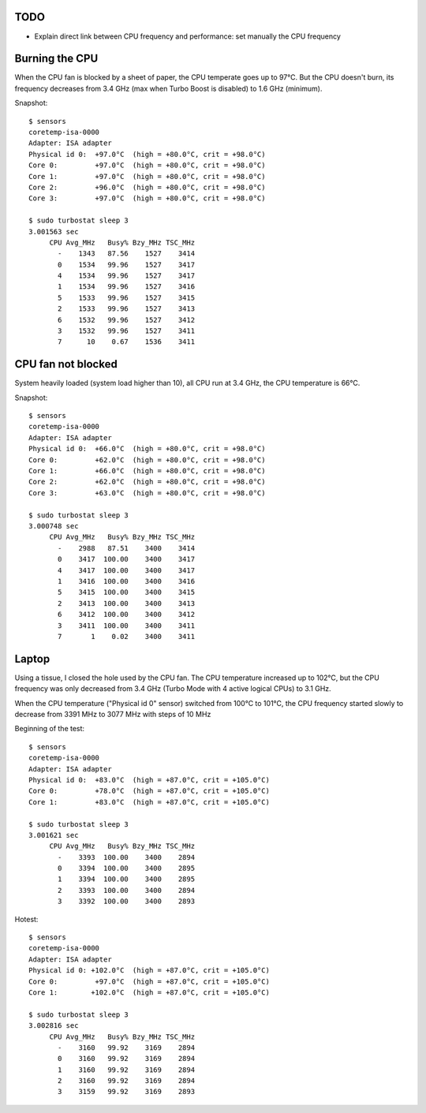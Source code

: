TODO
====

* Explain direct link between CPU frequency and performance: set manually the
  CPU frequency

Burning the CPU
===============

When the CPU fan is blocked by a sheet of paper, the CPU temperate goes up to
97°C. But the CPU doesn't burn, its frequency decreases from 3.4 GHz (max when
Turbo Boost is disabled) to 1.6 GHz (minimum).


Snapshot::

    $ sensors
    coretemp-isa-0000
    Adapter: ISA adapter
    Physical id 0:  +97.0°C  (high = +80.0°C, crit = +98.0°C)
    Core 0:         +97.0°C  (high = +80.0°C, crit = +98.0°C)
    Core 1:         +97.0°C  (high = +80.0°C, crit = +98.0°C)
    Core 2:         +96.0°C  (high = +80.0°C, crit = +98.0°C)
    Core 3:         +97.0°C  (high = +80.0°C, crit = +98.0°C)

    $ sudo turbostat sleep 3
    3.001563 sec
         CPU Avg_MHz   Busy% Bzy_MHz TSC_MHz
           -    1343   87.56    1527    3414
           0    1534   99.96    1527    3417
           4    1534   99.96    1527    3417
           1    1534   99.96    1527    3416
           5    1533   99.96    1527    3415
           2    1533   99.96    1527    3413
           6    1532   99.96    1527    3412
           3    1532   99.96    1527    3411
           7      10    0.67    1536    3411


CPU fan not blocked
===================

System heavily loaded (system load higher than 10), all CPU run at 3.4 GHz, the
CPU temperature is 66°C.

Snapshot::

    $ sensors
    coretemp-isa-0000
    Adapter: ISA adapter
    Physical id 0:  +66.0°C  (high = +80.0°C, crit = +98.0°C)
    Core 0:         +62.0°C  (high = +80.0°C, crit = +98.0°C)
    Core 1:         +66.0°C  (high = +80.0°C, crit = +98.0°C)
    Core 2:         +62.0°C  (high = +80.0°C, crit = +98.0°C)
    Core 3:         +63.0°C  (high = +80.0°C, crit = +98.0°C)

    $ sudo turbostat sleep 3
    3.000748 sec
         CPU Avg_MHz   Busy% Bzy_MHz TSC_MHz
           -    2988   87.51    3400    3414
           0    3417  100.00    3400    3417
           4    3417  100.00    3400    3417
           1    3416  100.00    3400    3416
           5    3415  100.00    3400    3415
           2    3413  100.00    3400    3413
           6    3412  100.00    3400    3412
           3    3411  100.00    3400    3411
           7       1    0.02    3400    3411

Laptop
======

Using a tissue, I closed the hole used by the CPU fan. The CPU temperature
increased up to 102°C, but the CPU frequency was only decreased from 3.4 GHz
(Turbo Mode with 4 active logical CPUs) to 3.1 GHz.

When the CPU temperature ("Physical id 0" sensor) switched from 100°C to 101°C,
the CPU frequency started slowly to decrease from 3391 MHz to 3077 MHz with
steps of 10 MHz

Beginning of the test::

    $ sensors
    coretemp-isa-0000
    Adapter: ISA adapter
    Physical id 0:  +83.0°C  (high = +87.0°C, crit = +105.0°C)
    Core 0:         +78.0°C  (high = +87.0°C, crit = +105.0°C)
    Core 1:         +83.0°C  (high = +87.0°C, crit = +105.0°C)

    $ sudo turbostat sleep 3
    3.001621 sec
         CPU Avg_MHz   Busy% Bzy_MHz TSC_MHz
           -    3393  100.00    3400    2894
           0    3394  100.00    3400    2895
           1    3394  100.00    3400    2895
           2    3393  100.00    3400    2894
           3    3392  100.00    3400    2893

Hotest::

    $ sensors
    coretemp-isa-0000
    Adapter: ISA adapter
    Physical id 0: +102.0°C  (high = +87.0°C, crit = +105.0°C)
    Core 0:         +97.0°C  (high = +87.0°C, crit = +105.0°C)
    Core 1:        +102.0°C  (high = +87.0°C, crit = +105.0°C)

    $ sudo turbostat sleep 3
    3.002816 sec
         CPU Avg_MHz   Busy% Bzy_MHz TSC_MHz
           -    3160   99.92    3169    2894
           0    3160   99.92    3169    2894
           1    3160   99.92    3169    2894
           2    3160   99.92    3169    2894
           3    3159   99.92    3169    2893


